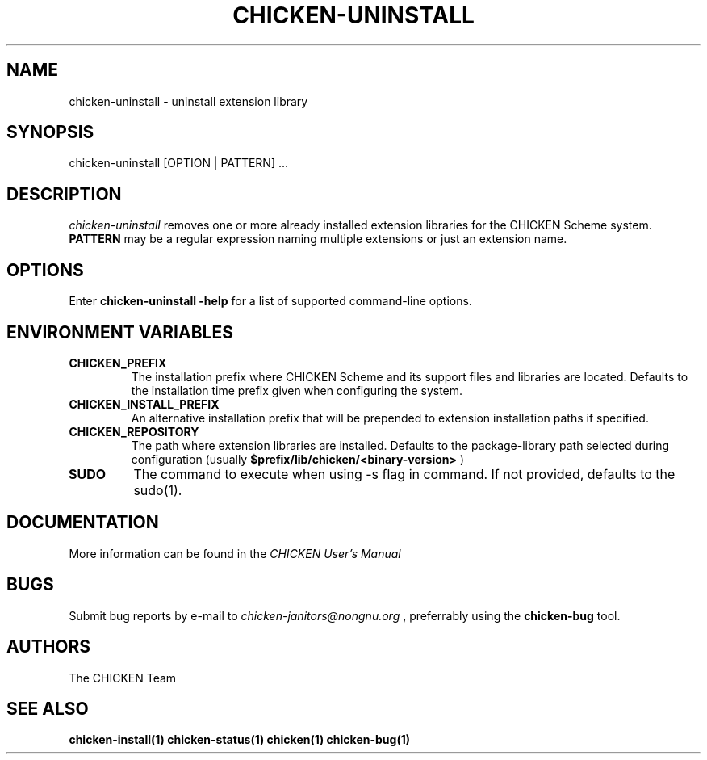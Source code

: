.\" dummy line
.TH CHICKEN-UNINSTALL 1 "13 Aug 2008"

.SH NAME

chicken-uninstall \- uninstall extension library

.SH SYNOPSIS

chicken-uninstall [OPTION | PATTERN] ...

.SH DESCRIPTION

.I chicken\-uninstall
removes one or more already installed extension libraries for the CHICKEN
Scheme system.
.B PATTERN
may be a regular expression naming multiple extensions or just
an extension name.

.SH OPTIONS

Enter
.B chicken-uninstall\ \-help
for a list of supported command-line options.

.SH ENVIRONMENT\ VARIABLES

.TP
.B CHICKEN_PREFIX
The installation prefix where CHICKEN Scheme and its support files and
libraries are located. Defaults to the installation time prefix given
when configuring the system.

.TP
.B CHICKEN_INSTALL_PREFIX
An alternative installation prefix that will be prepended to extension
installation paths if specified. 

.TP
.B CHICKEN_REPOSITORY
The path where extension libraries are installed. Defaults to the package-library
path selected during configuration (usually
.B $prefix/lib/chicken/<binary\-version>
)

.TP
.B SUDO
The command to execute when using \-s flag in command. If not provided, defaults to the sudo(1).

.SH DOCUMENTATION

More information can be found in the
.I CHICKEN\ User's\ Manual

.SH BUGS
Submit bug reports by e-mail to
.I chicken-janitors@nongnu.org
, preferrably using the
.B chicken\-bug
tool.

.SH AUTHORS
The CHICKEN Team

.SH SEE ALSO
.BR chicken-install(1)
.BR chicken-status(1)
.BR chicken(1)
.BR chicken-bug(1)
